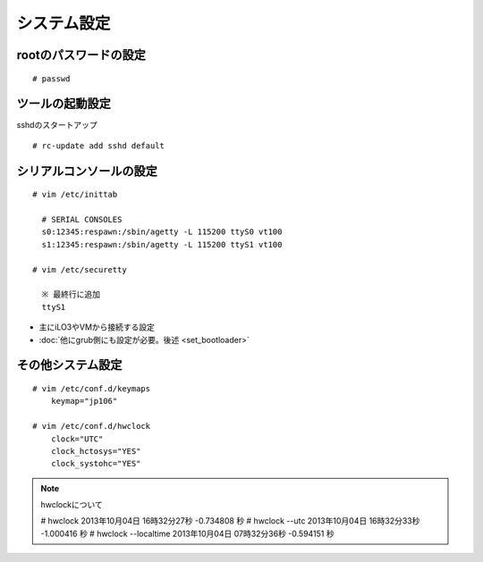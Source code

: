 ============
システム設定
============

rootのパスワードの設定
======================
::

   # passwd

ツールの起動設定
================
sshdのスタートアップ ::

   # rc-update add sshd default

シリアルコンソールの設定
========================
::

   # vim /etc/inittab

     # SERIAL CONSOLES
     s0:12345:respawn:/sbin/agetty -L 115200 ttyS0 vt100
     s1:12345:respawn:/sbin/agetty -L 115200 ttyS1 vt100

   # vim /etc/securetty

     ※ 最終行に追加
     ttyS1

* 主にiLO3やVMから接続する設定
* :doc:`他にgrub側にも設定が必要。後述 <set_bootloader>`

その他システム設定
==================
::

   # vim /etc/conf.d/keymaps
       keymap="jp106"

   # vim /etc/conf.d/hwclock
       clock="UTC"
       clock_hctosys="YES"
       clock_systohc="YES"

.. note:: hwclockについて

   # hwclock 
   2013年10月04日 16時32分27秒  -0.734808 秒 
   # hwclock --utc 
   2013年10月04日 16時32分33秒  -1.000416 秒 
   # hwclock --localtime 
   2013年10月04日 07時32分36秒  -0.594151 秒

